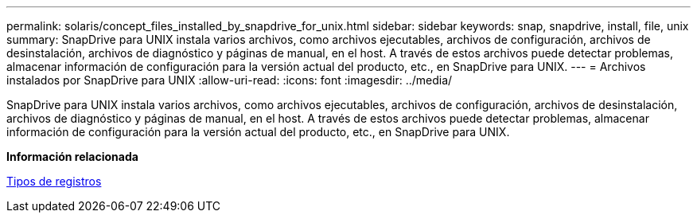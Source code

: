 ---
permalink: solaris/concept_files_installed_by_snapdrive_for_unix.html 
sidebar: sidebar 
keywords: snap, snapdrive, install, file, unix 
summary: SnapDrive para UNIX instala varios archivos, como archivos ejecutables, archivos de configuración, archivos de desinstalación, archivos de diagnóstico y páginas de manual, en el host. A través de estos archivos puede detectar problemas, almacenar información de configuración para la versión actual del producto, etc., en SnapDrive para UNIX. 
---
= Archivos instalados por SnapDrive para UNIX
:allow-uri-read: 
:icons: font
:imagesdir: ../media/


[role="lead"]
SnapDrive para UNIX instala varios archivos, como archivos ejecutables, archivos de configuración, archivos de desinstalación, archivos de diagnóstico y páginas de manual, en el host. A través de estos archivos puede detectar problemas, almacenar información de configuración para la versión actual del producto, etc., en SnapDrive para UNIX.

*Información relacionada*

xref:concept_types_of_logs.adoc[Tipos de registros]
